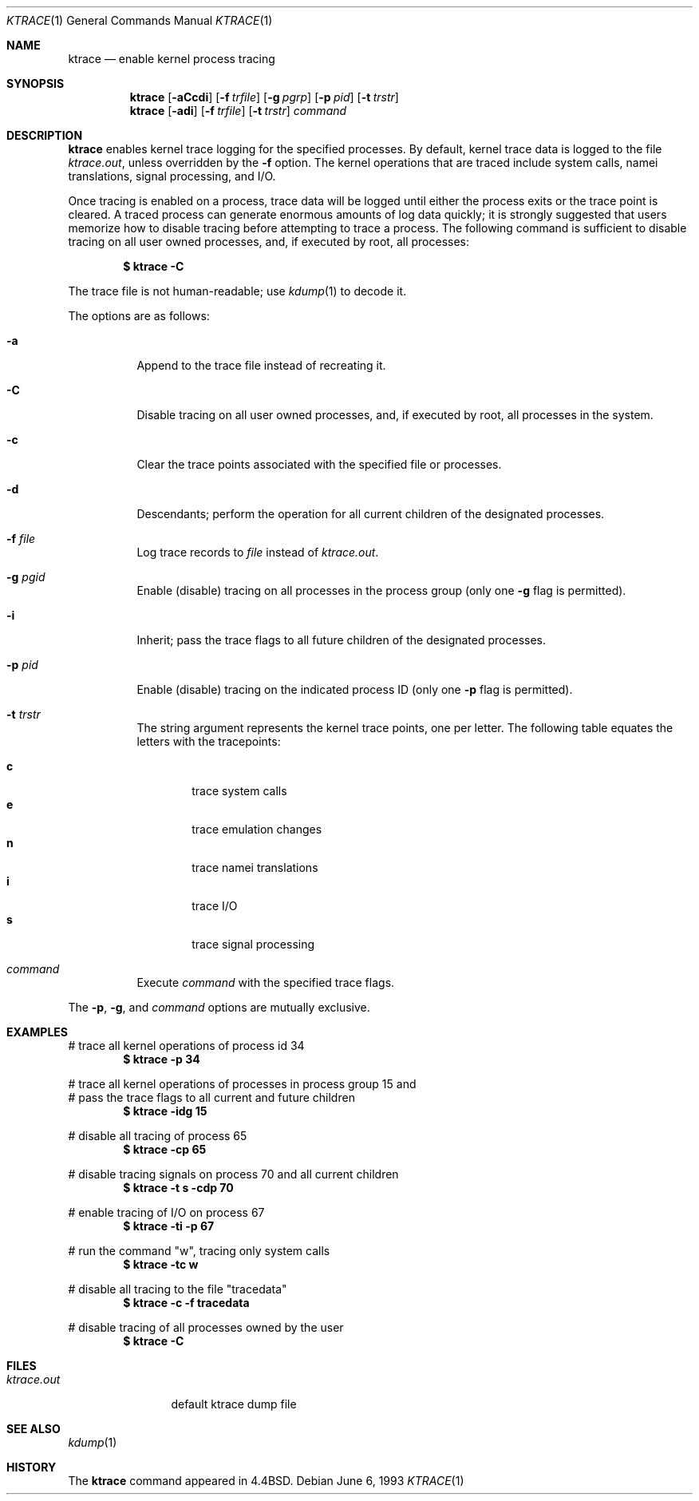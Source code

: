 .\"	$OpenBSD: ktrace.1,v 1.8 2000/03/04 15:53:40 aaron Exp $
.\" Copyright (c) 1990, 1993
.\"	The Regents of the University of California.  All rights reserved.
.\"
.\" Redistribution and use in source and binary forms, with or without
.\" modification, are permitted provided that the following conditions
.\" are met:
.\" 1. Redistributions of source code must retain the above copyright
.\"    notice, this list of conditions and the following disclaimer.
.\" 2. Redistributions in binary form must reproduce the above copyright
.\"    notice, this list of conditions and the following disclaimer in the
.\"    documentation and/or other materials provided with the distribution.
.\" 3. All advertising materials mentioning features or use of this software
.\"    must display the following acknowledgement:
.\"	This product includes software developed by the University of
.\"	California, Berkeley and its contributors.
.\" 4. Neither the name of the University nor the names of its contributors
.\"    may be used to endorse or promote products derived from this software
.\"    without specific prior written permission.
.\"
.\" THIS SOFTWARE IS PROVIDED BY THE REGENTS AND CONTRIBUTORS ``AS IS'' AND
.\" ANY EXPRESS OR IMPLIED WARRANTIES, INCLUDING, BUT NOT LIMITED TO, THE
.\" IMPLIED WARRANTIES OF MERCHANTABILITY AND FITNESS FOR A PARTICULAR PURPOSE
.\" ARE DISCLAIMED.  IN NO EVENT SHALL THE REGENTS OR CONTRIBUTORS BE LIABLE
.\" FOR ANY DIRECT, INDIRECT, INCIDENTAL, SPECIAL, EXEMPLARY, OR CONSEQUENTIAL
.\" DAMAGES (INCLUDING, BUT NOT LIMITED TO, PROCUREMENT OF SUBSTITUTE GOODS
.\" OR SERVICES; LOSS OF USE, DATA, OR PROFITS; OR BUSINESS INTERRUPTION)
.\" HOWEVER CAUSED AND ON ANY THEORY OF LIABILITY, WHETHER IN CONTRACT, STRICT
.\" LIABILITY, OR TORT (INCLUDING NEGLIGENCE OR OTHERWISE) ARISING IN ANY WAY
.\" OUT OF THE USE OF THIS SOFTWARE, EVEN IF ADVISED OF THE POSSIBILITY OF
.\" SUCH DAMAGE.
.\"
.\"	from: @(#)ktrace.1	8.1 (Berkeley) 6/6/93
.\"
.Dd June 6, 1993
.Dt KTRACE 1
.Os
.Sh NAME
.Nm ktrace
.Nd enable kernel process tracing
.Sh SYNOPSIS
.Nm ktrace
.Op Fl aCcdi
.Op Fl f Ar trfile
.Op Fl g Ar pgrp
.Op Fl p Ar pid
.Op Fl t Ar trstr
.Nm ktrace
.Op Fl adi
.Op Fl f Ar trfile
.Op Fl t Ar trstr
.Ar command
.Sh DESCRIPTION
.Nm ktrace
enables kernel trace logging for the specified processes.
By default, kernel trace data is logged to the file
.Pa ktrace.out ,
unless overridden by the
.Fl f
option.
The kernel operations that are traced include system calls, namei
translations, signal processing, and
.Tn I/O .
.Pp
Once tracing is enabled on a process, trace data will be logged until
either the process exits or the trace point is cleared.
A traced process can generate enormous amounts of log data quickly;
it is strongly suggested that users memorize how to disable tracing before
attempting to trace a process.
The following command is sufficient to disable tracing on all user owned
processes, and, if executed by root, all processes:
.Pp
.Dl \&$ ktrace -C
.Pp
The trace file is not human-readable; use
.Xr kdump 1
to decode it.
.Pp
The options are as follows:
.Bl -tag -width indent
.It Fl a
Append to the trace file instead of recreating it.
.It Fl C
Disable tracing on all user owned processes, and, if executed by root, all
processes in the system.
.It Fl c
Clear the trace points associated with the specified file or processes.
.It Fl d
Descendants; perform the operation for all current children of the
designated processes.
.It Fl f Ar file
Log trace records to
.Ar file
instead of
.Pa ktrace.out .
.It Fl g Ar pgid
Enable (disable) tracing on all processes in the process group (only one
.Fl g
flag is permitted).
.It Fl i
Inherit; pass the trace flags to all future children of the designated
processes.
.It Fl p Ar pid
Enable (disable) tracing on the indicated process ID (only one
.Fl p
flag is permitted).
.It Fl t Ar trstr
The string argument represents the kernel trace points, one per letter.
The following table equates the letters with the tracepoints:
.Pp
.Bl -tag -width flag -compact
.It Cm c
trace system calls
.It Cm e
trace emulation changes
.It Cm n
trace namei translations
.It Cm i
trace
.Tn I/O
.It Cm s
trace signal processing
.El
.It Ar command
Execute
.Ar command
with the specified trace flags.
.El
.Pp
The
.Fl p ,
.Fl g ,
and
.Ar command
options are mutually exclusive.
.Sh EXAMPLES
# trace all kernel operations of process id 34
.Dl $ ktrace -p 34
.Pp
.Bd -literal
# trace all kernel operations of processes in process group 15 and
# pass the trace flags to all current and future children
.Ed
.Dl $ ktrace -idg 15
.Pp
# disable all tracing of process 65
.Dl $ ktrace -cp 65
.Pp
# disable tracing signals on process 70 and all current children
.Dl $ ktrace -t s -cdp 70
.Pp
# enable tracing of
.Tn I/O
on process 67
.Dl $ ktrace -ti -p 67
.Pp
# run the command "w", tracing only system calls
.Dl $ ktrace -tc w
.Pp
# disable all tracing to the file "tracedata"
.Dl $ ktrace -c -f tracedata
.Pp
# disable tracing of all processes owned by the user
.Dl $ ktrace -C
.Sh FILES
.Bl -tag -width ktrace.out -compact
.It Pa ktrace.out
default ktrace dump file
.El
.Sh SEE ALSO
.Xr kdump 1
.Sh HISTORY
The
.Nm ktrace
command appeared in
.Bx 4.4 .
